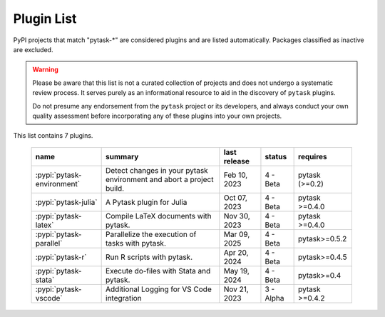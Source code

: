 
.. _plugin-list:

Plugin List
===========

PyPI projects that match "pytask-\*" are considered plugins and are listed
automatically. Packages classified as inactive are excluded.

.. warning::

   Please be aware that this list is not a curated collection of projects and does not
   undergo a systematic review process. It serves purely as an informational resource to
   aid in the discovery of ``pytask`` plugins.

   Do not presume any endorsement from the ``pytask`` project or its developers, and
   always conduct your own quality assessment before incorporating any of these plugins
   into your own projects.

This list contains 7 plugins.

   ==========================  ====================================================================  ==============  =========  ==============
   name                        summary                                                               last release    status     requires
   ==========================  ====================================================================  ==============  =========  ==============
   :pypi:`pytask-environment`  Detect changes in your pytask environment and abort a project build.  Feb 10, 2023    4 - Beta   pytask (>=0.2)
   :pypi:`pytask-julia`        A Pytask plugin for Julia                                             Oct 07, 2023    4 - Beta   pytask >=0.4.0
   :pypi:`pytask-latex`        Compile LaTeX documents with pytask.                                  Nov 30, 2023    4 - Beta   pytask >=0.4.0
   :pypi:`pytask-parallel`     Parallelize the execution of tasks with pytask.                       Mar 09, 2025    4 - Beta   pytask>=0.5.2
   :pypi:`pytask-r`            Run R scripts with pytask.                                            Apr 20, 2024    4 - Beta   pytask>=0.4.5
   :pypi:`pytask-stata`        Execute do-files with Stata and pytask.                               May 19, 2024    4 - Beta   pytask>=0.4
   :pypi:`pytask-vscode`       Additional Logging for VS Code integration                            Nov 21, 2023    3 - Alpha  pytask >=0.4.2
   ==========================  ====================================================================  ==============  =========  ==============
